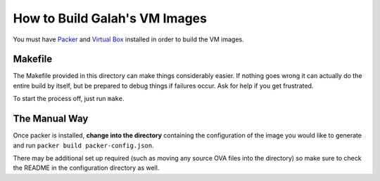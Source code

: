 How to Build Galah's VM Images
==============================

You must have `Packer <http://packer.io>`_ and `Virtual Box <https://www.virtualbox.org/>`_ installed in order to build the VM images.

Makefile
--------

The Makefile provided in this directory can make things considerably easier. If nothing goes wrong it can actually do the entire build by itself, but be prepared to debug things if failures occur. Ask for help if you get frustrated.

To start the process off, just run ``make``.

The Manual Way
--------------

Once packer is installed, **change into the directory** containing the configuration of the image you would like to generate and run ``packer build packer-config.json``.

There may be additional set up required (such as moving any source OVA files into the directory) so make sure to check the README in the configuration directory as well.
